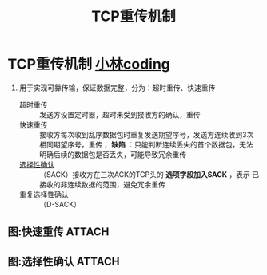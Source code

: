 :PROPERTIES:
:ID:       43b15fcd-d58b-4d06-aa11-ba1cea9964a9
:END:
#+title: TCP重传机制
#+filetags: network

* TCP重传机制 [[https://xiaolincoding.com/network/3_tcp/tcp_feature.html#%E9%87%8D%E4%BC%A0%E6%9C%BA%E5%88%B6][小林coding]]
1. 用于实现可靠传输，保证数据完整，分为：超时重传、快速重传
   - 超时重传       :: 发送方设置定时器，超时未受到接收方的确认，重传
   - [[id:5006cd5d-8a75-4a3c-b4a7-572ec37b0637][快速重传]]       :: 接收方每次收到乱序数据包时重复发送期望序号，发送方连续收到3次相同期望序号，重传； *缺陷* ：只能判断连续丢失的首个数据包，无法明确后续的数据包是否丢失，可能导致冗余重传
   - [[id:fdae90c8-d939-454c-aed2-9466a09d3edf][选择性确认]]     :: （SACK）接收方在三次ACK的TCP头的 *选项字段加入SACK* ，表示 已接收的非连续数据的范围，避免冗余重传
   - 重复选择性确认 :: （D-SACK）

** 图:快速重传 :ATTACH:
:PROPERTIES:
:ID:       5006cd5d-8a75-4a3c-b4a7-572ec37b0637
:END:
[[attachment:_20250806_163047screenshot.png]]

** 图:选择性确认 :ATTACH:
:PROPERTIES:
:ID:       fdae90c8-d939-454c-aed2-9466a09d3edf
:END:
[[attachment:_20250821_100918screenshot.png]]
